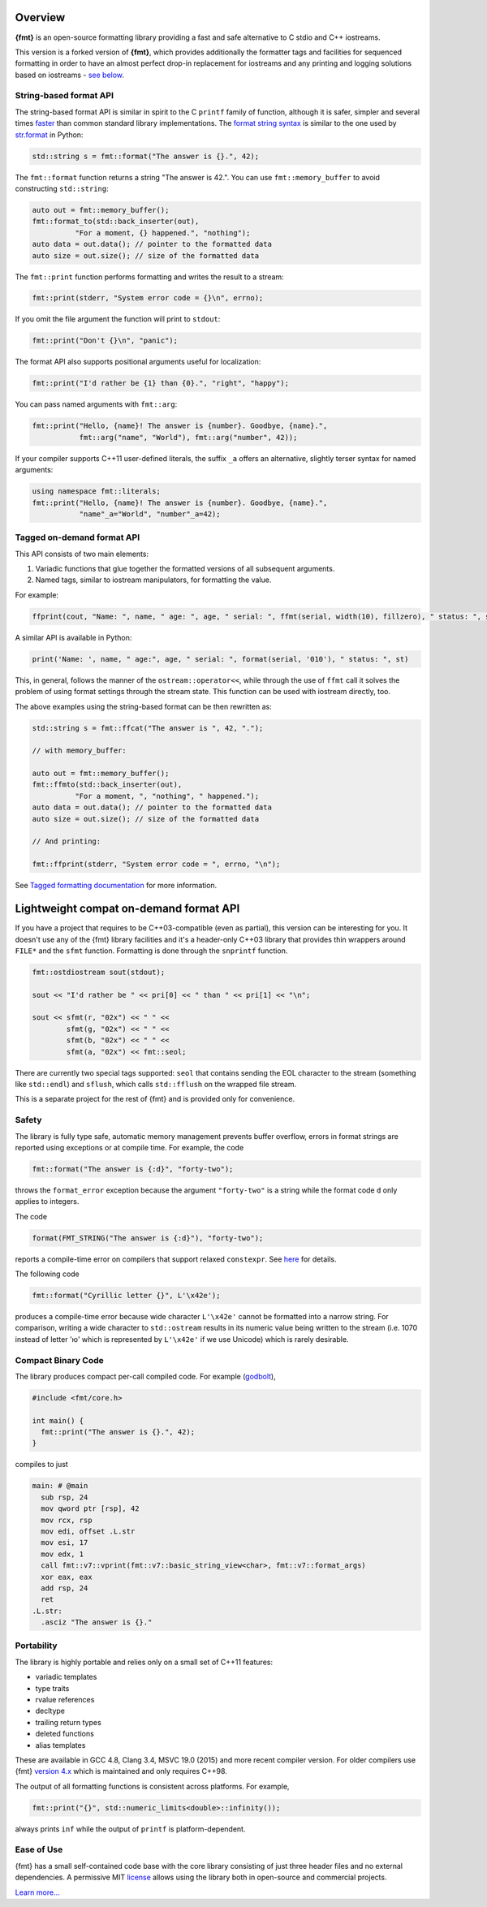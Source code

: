Overview
========

**{fmt}** is an open-source formatting library providing a fast and safe
alternative to C stdio and C++ iostreams.

This version is a forked version of **{fmt}**, which provides additionally
the formatter tags and facilities for sequenced formatting in order to have
an almost perfect drop-in replacement for iostreams and any printing and logging
solutions based on iostreams - `see below <#tagged>`_.

.. raw:: html

   <div class="panel panel-default">
     <div class="panel-heading">What users say:</div>
     <div class="panel-body">
       Thanks for creating this library. It’s been a hole in C++ for
       a long time. I’ve used both <code>boost::format</code> and
       <code>loki::SPrintf</code>, and neither felt like the right answer.
       This does.
     </div>
   </div>


.. _format-api-intro:

String-based format API
-----------------------

The string-based format API is similar in spirit to the C ``printf`` family of
function, although it is safer, simpler and several times `faster
<https://www.zverovich.net/2020/06/13/fast-int-to-string-revisited.html>`_
than common standard library implementations.
The `format string syntax <syntax.rst>`_ is similar to the one used by
`str.format <https://docs.python.org/3/library/stdtypes.html#str.format>`_ in
Python:

.. code:: c++

  std::string s = fmt::format("The answer is {}.", 42);
  
The ``fmt::format`` function returns a string "The answer is 42.". You can use
``fmt::memory_buffer`` to avoid constructing ``std::string``:

.. code:: c++

  auto out = fmt::memory_buffer();
  fmt::format_to(std::back_inserter(out),
            "For a moment, {} happened.", "nothing");
  auto data = out.data(); // pointer to the formatted data
  auto size = out.size(); // size of the formatted data

The ``fmt::print`` function performs formatting and writes the result to a stream:

.. code:: c++

  fmt::print(stderr, "System error code = {}\n", errno);

If you omit the file argument the function will print to ``stdout``:

.. code:: c++

  fmt::print("Don't {}\n", "panic");

The format API also supports positional arguments useful for localization:

.. code:: c++

  fmt::print("I'd rather be {1} than {0}.", "right", "happy");

You can pass named arguments with ``fmt::arg``:

.. code:: c++

  fmt::print("Hello, {name}! The answer is {number}. Goodbye, {name}.",
             fmt::arg("name", "World"), fmt::arg("number", 42));

If your compiler supports C++11 user-defined literals, the suffix ``_a`` offers 
an alternative, slightly terser syntax for named arguments:

.. code:: c++

  using namespace fmt::literals;
  fmt::print("Hello, {name}! The answer is {number}. Goodbye, {name}.",
             "name"_a="World", "number"_a=42);

.. _tagged:

Tagged on-demand format API
---------------------------

This API consists of two main elements:

1. Variadic functions that glue together the formatted versions of all
   subsequent arguments.
2. Named tags, similar to iostream manipulators, for formatting the value.

For example:

.. code:: c++

   ffprint(cout, "Name: ", name, " age: ", age, " serial: ", ffmt(serial, width(10), fillzero), " status: ", st, "\n");

A similar API is available in Python:

.. code:: python

   print('Name: ', name, " age:", age, " serial: ", format(serial, '010'), " status: ", st)

This, in general, follows the manner of the ``ostream::operator<<``, while
through the use of ``ffmt`` call it solves the problem of using format settings
through the stream state. This function can be used with iostream directly, too.

The above examples using the string-based format can be then rewritten as:

.. code:: c++

  std::string s = fmt::ffcat("The answer is ", 42, ".");
  
  // with memory_buffer:

  auto out = fmt::memory_buffer();
  fmt::ffmto(std::back_inserter(out),
            "For a moment, ", "nothing", " happened.");
  auto data = out.data(); // pointer to the formatted data
  auto size = out.size(); // size of the formatted data

  // And printing:

  fmt::ffprint(stderr, "System error code = ", errno, "\n");

See `Tagged formatting documentation <tagged.rst>`_ for more information.


.. _lightweight:

Lightweight compat on-demand format API
=======================================

If you have a project that requires to be C++03-compatible (even as partial),
this version can be interesting for you. It doesn't use any of the {fmt}
library facilities and it's a header-only C++03 library that provides thin
wrappers around ``FILE*`` and the ``sfmt`` function. Formatting is done
through the ``snprintf`` function.

.. code:: c++

    fmt::ostdiostream sout(stdout);

    sout << "I'd rather be " << pri[0] << " than " << pri[1] << "\n";

    sout << sfmt(r, "02x") << " " <<
            sfmt(g, "02x") << " " <<
            sfmt(b, "02x") << " " <<
            sfmt(a, "02x") << fmt::seol;

There are currently two special tags supported: ``seol`` that contains
sending the EOL character to the stream (something like ``std::endl``)
and ``sflush``, which calls ``std::fflush`` on the wrapped file stream.

This is a separate project for the rest of {fmt} and is provided only
for convenience.


.. _safety:

Safety
------

The library is fully type safe, automatic memory management prevents buffer
overflow, errors in format strings are reported using exceptions or at compile
time. For example, the code

.. code:: c++

  fmt::format("The answer is {:d}", "forty-two");

throws the ``format_error`` exception because the argument ``"forty-two"`` is a
string while the format code ``d`` only applies to integers.

The code

.. code:: c++

  format(FMT_STRING("The answer is {:d}"), "forty-two");

reports a compile-time error on compilers that support relaxed ``constexpr``.
See `here <api.html#compile-time-format-string-checks>`_ for details.

The following code

.. code:: c++

  fmt::format("Cyrillic letter {}", L'\x42e');
  
produces a compile-time error because wide character ``L'\x42e'`` cannot be
formatted into a narrow string. For comparison, writing a wide character to
``std::ostream`` results in its numeric value being written to the stream
(i.e. 1070 instead of letter 'ю' which is represented by ``L'\x42e'`` if we
use Unicode) which is rarely desirable.

Compact Binary Code
-------------------

The library produces compact per-call compiled code. For example
(`godbolt <https://godbolt.org/g/TZU4KF>`_),

.. code:: c++

   #include <fmt/core.h>

   int main() {
     fmt::print("The answer is {}.", 42);
   }

compiles to just

.. code:: asm

   main: # @main
     sub rsp, 24
     mov qword ptr [rsp], 42
     mov rcx, rsp
     mov edi, offset .L.str
     mov esi, 17
     mov edx, 1
     call fmt::v7::vprint(fmt::v7::basic_string_view<char>, fmt::v7::format_args)
     xor eax, eax
     add rsp, 24
     ret
   .L.str:
     .asciz "The answer is {}."

.. _portability:

Portability
-----------

The library is highly portable and relies only on a small set of C++11 features:

* variadic templates
* type traits
* rvalue references
* decltype
* trailing return types
* deleted functions
* alias templates

These are available in GCC 4.8, Clang 3.4, MSVC 19.0 (2015) and more recent
compiler version. For older compilers use {fmt} `version 4.x
<https://github.com/fmtlib/fmt/releases/tag/4.1.0>`_ which is maintained and
only requires C++98.

The output of all formatting functions is consistent across platforms.
For example,

.. code::

  fmt::print("{}", std::numeric_limits<double>::infinity());

always prints ``inf`` while the output of ``printf`` is platform-dependent.

.. _ease-of-use:

Ease of Use
-----------

{fmt} has a small self-contained code base with the core library consisting of
just three header files and no external dependencies.
A permissive MIT `license <https://github.com/fmtlib/fmt#license>`_ allows
using the library both in open-source and commercial projects.

`Learn more... <contents.html>`_

.. raw:: html

  <a class="btn btn-success" href="https://github.com/fmtlib/fmt">GitHub Repository</a>

  <div class="section footer">
    <iframe src="https://ghbtns.com/github-btn.html?user=fmtlib&amp;repo=fmt&amp;type=watch&amp;count=true"
            class="github-btn" width="100" height="20"></iframe>
  </div>
